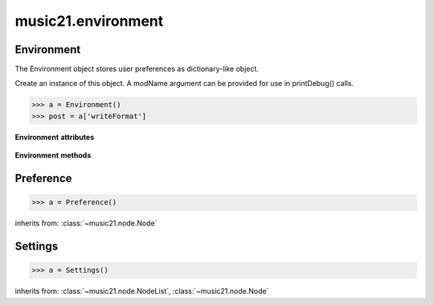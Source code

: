 .. _moduleEnvironment:

music21.environment
===================

.. WARNING: DO NOT EDIT THIS FILE: AUTOMATICALLY GENERATED

.. module:: music21.environment



Environment
-----------

.. class:: Environment(modName=None)

    The Environment object stores user preferences as dictionary-like object. 

    Create an instance of this object. A modName argument can be provided for use in printDebug() calls. 

    >>> a = Environment()
    >>> post = a['writeFormat']

    

    **Environment** **attributes**

        .. attribute:: modNameParent

            A string representation of the module that contains this Environment instance. 

        .. attribute:: ref

            The Python dictionary used to store all internal settings. 

    **Environment** **methods**

        .. method:: read(fp=None)

            Load an XML preference file if and only if the file is available and has been written in the past. This means that no preference file will ever be written unless manually done so. If no preference file exists, the method returns None. 

        .. method:: write(fp=None)

            Write an XML file. This must be manually called to store any changes made to the object and access preferences later. If `fp` is None, the default storage location will be used. 

        .. method:: getSettingsPath()

            Return the path to the platform specific settings file. 

        .. method:: getDefaultRootTempDir()

            Use the Python tempfile.gettempdir() to get the system specified temporary directory, and try to add a new 'music21' directory, and then return this directory. This method is only called if the no scratch directory preference has been set. If not able to create a 'music21' directory, the standard default is returned. 

        .. method:: getRootTempDir()

            Return a directory for writing temporary files. This does not create a new directory for each use, but either uses the user-set preference or gets the system-provided directory (with a music21 subdirectory, if possible). 

        .. method:: getTempFile(suffix=)

            Return a file path to a temporary file with the specified suffix 

        .. method:: keys()

            No documentation. 

        .. method:: launch(fmt, fp, options=)

            Open a file with an either default or user-specified applications. 

        .. method:: loadDefaults()

            Load defaults. All keys are derived from these defaults. 

        .. method:: printDebug(msg, statusLevel=1)

            Format one or more data elements into string, and print to stderr. The first arg can be a list of string; lists are concatenated with common.formatStr(). 

        .. method:: warn(msg)

            To print a warning to the user, send a list of strings to this method. 


Preference
----------

.. class:: Preference()

    

    

    

    >>> a = Preference()

    inherits from: :class:`~music21.node.Node`


Settings
--------

.. class:: Settings()

    

    

    

    >>> a = Settings()

    inherits from: :class:`~music21.node.NodeList`, :class:`~music21.node.Node`


